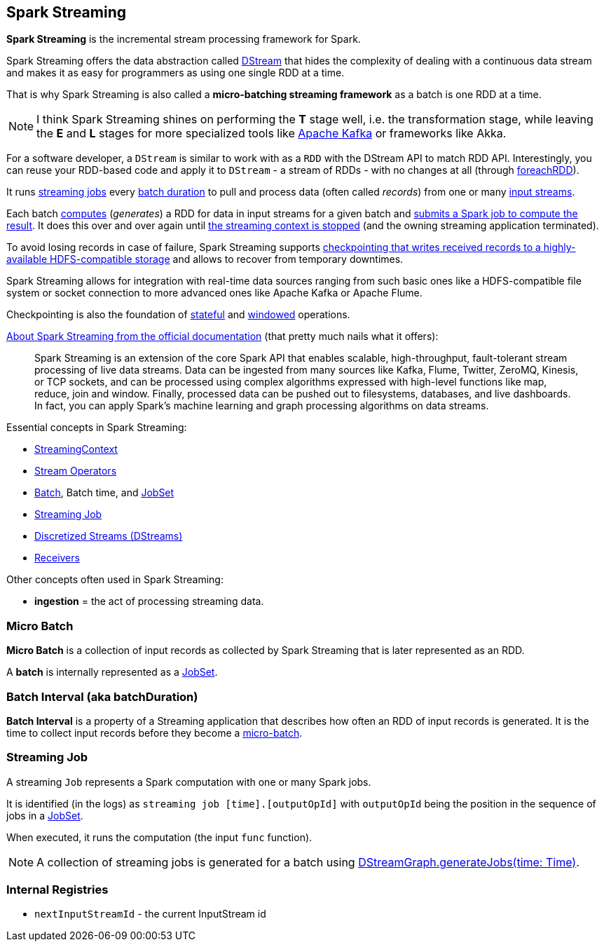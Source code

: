 == Spark Streaming

*Spark Streaming* is the incremental stream processing framework for Spark.

Spark Streaming offers the data abstraction called link:spark-streaming-dstreams.adoc[DStream] that hides the complexity of dealing with a continuous data stream and makes it as easy for programmers as using one single RDD at a time.

That is why Spark Streaming is also called a *micro-batching streaming framework* as a batch is one RDD at a time.

NOTE: I think Spark Streaming shines on performing the *T* stage well, i.e. the transformation stage, while leaving the *E* and *L* stages for more specialized tools like link:spark-streaming-kafka.adoc[Apache Kafka] or frameworks like Akka.

For a software developer, a `DStream` is similar to work with as a `RDD` with the DStream API to match RDD API. Interestingly, you can reuse your RDD-based code and apply it to `DStream` - a stream of RDDs - with no changes at all (through link:spark-streaming-operators.adoc#foreachRDD[foreachRDD]).

It runs <<Job, streaming jobs>> every <<batch-interval, batch duration>> to pull and process data (often called _records_) from one or many link:spark-streaming-inputdstreams.adoc[input streams].

Each batch link:spark-streaming-dstreams.adoc#contract[computes] (_generates_) a RDD for data in input streams for a given batch and link:spark-streaming-jobgenerator.adoc#generateJobs[submits a Spark job to compute the result]. It does this over and over again until link:spark-streaming-streamingcontext.adoc#stopping[the streaming context is stopped] (and the owning streaming application terminated).

To avoid losing records in case of failure, Spark Streaming supports link:spark-streaming-checkpointing.adoc[checkpointing that writes received records to a highly-available HDFS-compatible storage] and allows to recover from temporary downtimes.

Spark Streaming allows for integration with real-time data sources ranging from such basic ones like a HDFS-compatible file system or socket connection to more advanced ones like Apache Kafka or Apache Flume.

Checkpointing is also the foundation of link:spark-streaming-operators-stateful.adoc[stateful] and link:spark-streaming-windowedoperators.adoc[windowed] operations.

http://spark.apache.org/docs/latest/streaming-programming-guide.html#overview[About Spark Streaming from the official documentation] (that pretty much nails what it offers):

> Spark Streaming is an extension of the core Spark API that enables scalable, high-throughput, fault-tolerant stream processing of live data streams. Data can be ingested from many sources like Kafka, Flume, Twitter, ZeroMQ, Kinesis, or TCP sockets, and can be processed using complex algorithms expressed with high-level functions like map, reduce, join and window. Finally, processed data can be pushed out to filesystems, databases, and live dashboards. In fact, you can apply Spark’s machine learning and graph processing algorithms on data streams.

Essential concepts in Spark Streaming:

* link:spark-streaming-streamingcontext.adoc[StreamingContext]
* link:spark-streaming-operators.adoc[Stream Operators]
* <<batch, Batch>>, Batch time, and link:spark-streaming-jobscheduler.adoc#JobSet[JobSet]
* <<Job, Streaming Job>>
* link:spark-streaming-dstreams.adoc[Discretized Streams (DStreams)]
* link:spark-streaming-receivers.adoc[Receivers]

Other concepts often used in Spark Streaming:

* *ingestion* = the act of processing streaming data.

=== [[batch]][[micro-batch]] Micro Batch

*Micro Batch* is a collection of input records as collected by Spark Streaming that is later represented as an RDD.

A *batch* is internally represented as a link:spark-streaming-jobscheduler.adoc#JobSet[JobSet].

=== [[batchDuration]][[batch-interval]] Batch Interval (aka batchDuration)

*Batch Interval* is a property of a Streaming application that describes how often an RDD of input records is generated. It is the time to collect input records before they become a <<micro-batch, micro-batch>>.

=== [[Job]] Streaming Job

A streaming `Job` represents a Spark computation with one or many Spark jobs.

It is identified (in the logs) as `streaming job [time].[outputOpId]` with `outputOpId` being the position in the sequence of jobs in a link:spark-streaming-jobscheduler.adoc#JobSet[JobSet].

When executed, it runs the computation (the input `func` function).

NOTE: A collection of streaming jobs is generated for a batch using link:spark-streaming-dstreamgraph.adoc#generateJobs[DStreamGraph.generateJobs(time: Time)].

=== [[internal-registries]] Internal Registries

* `nextInputStreamId` - the current InputStream id
